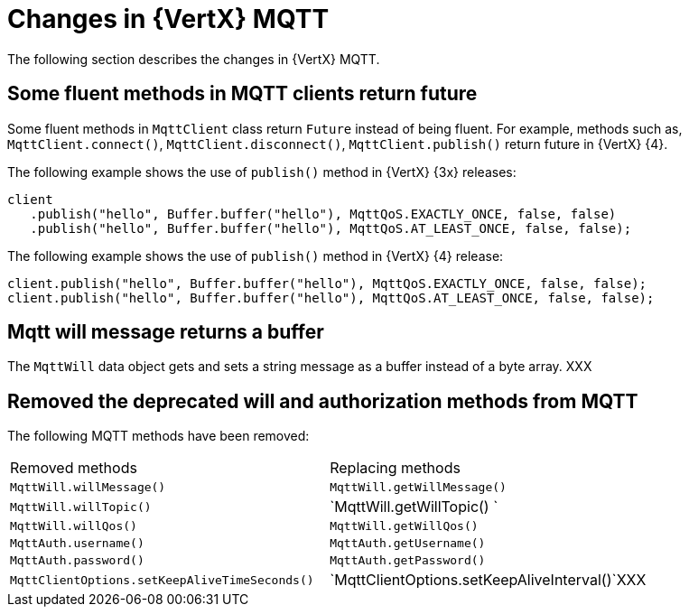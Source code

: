 [id="changes-in-vertx-mqtt_{context}"]
= Changes in {VertX} MQTT

The following section describes the changes in {VertX} MQTT.

== Some fluent methods in MQTT clients return future

Some fluent methods in `MqttClient` class return `Future` instead of being fluent. For example, methods such as, `MqttClient.connect()`, `MqttClient.disconnect()`, `MqttClient.publish()` return future in {VertX} {4}.

The following example shows the use of `publish()` method in {VertX} {3x} releases:

----
client
   .publish("hello", Buffer.buffer("hello"), MqttQoS.EXACTLY_ONCE, false, false)
   .publish("hello", Buffer.buffer("hello"), MqttQoS.AT_LEAST_ONCE, false, false);
----

The following example shows the use of `publish()` method in {VertX} {4} release:

----
client.publish("hello", Buffer.buffer("hello"), MqttQoS.EXACTLY_ONCE, false, false);
client.publish("hello", Buffer.buffer("hello"), MqttQoS.AT_LEAST_ONCE, false, false);
----

== Mqtt will message returns a buffer

The `MqttWill` data object gets and sets a string message as a buffer instead of a byte array. XXX

== Removed the deprecated will and authorization methods from MQTT

The following MQTT methods have been removed:

|===
|Removed methods|Replacing methods
|`MqttWill.willMessage()`| `MqttWill.getWillMessage()`
|`MqttWill.willTopic()`| `MqttWill.getWillTopic()   `
|`MqttWill.willQos()`|`MqttWill.getWillQos()`
|`MqttAuth.username()`|`MqttAuth.getUsername()`
|`MqttAuth.password()`|`MqttAuth.getPassword()`
|`MqttClientOptions.setKeepAliveTimeSeconds()`|`MqttClientOptions.setKeepAliveInterval()`XXX
|===
